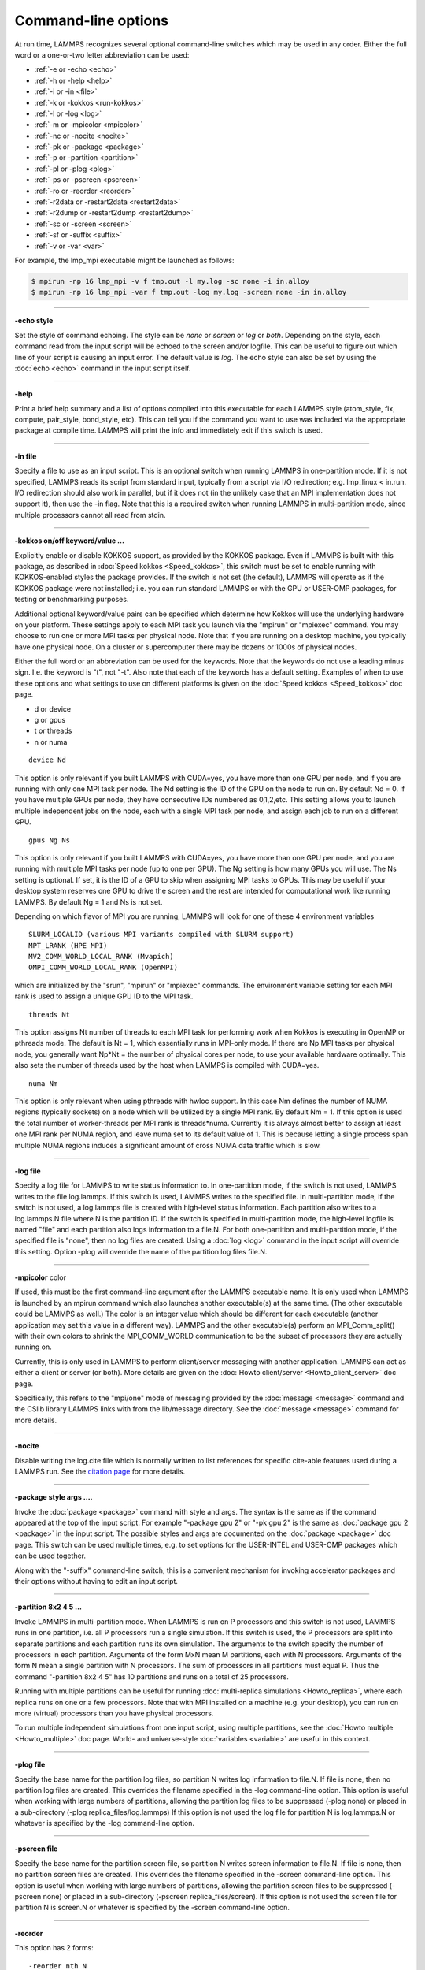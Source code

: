 Command-line options
====================

At run time, LAMMPS recognizes several optional command-line switches
which may be used in any order.  Either the full word or a one-or-two
letter abbreviation can be used:

* :ref:`-e or -echo <echo>`
* :ref:`-h or -help <help>`
* :ref:`-i or -in <file>`
* :ref:`-k or -kokkos <run-kokkos>`
* :ref:`-l or -log <log>`
* :ref:`-m or -mpicolor <mpicolor>`
* :ref:`-nc or -nocite <nocite>`
* :ref:`-pk or -package <package>`
* :ref:`-p or -partition <partition>`
* :ref:`-pl or -plog <plog>`
* :ref:`-ps or -pscreen <pscreen>`
* :ref:`-ro or -reorder <reorder>`
* :ref:`-r2data or -restart2data <restart2data>`
* :ref:`-r2dump or -restart2dump <restart2dump>`
* :ref:`-sc or -screen <screen>`
* :ref:`-sf or -suffix <suffix>`
* :ref:`-v or -var <var>`

For example, the lmp\_mpi executable might be launched as follows:

.. code-block:: bash

   $ mpirun -np 16 lmp_mpi -v f tmp.out -l my.log -sc none -i in.alloy
   $ mpirun -np 16 lmp_mpi -var f tmp.out -log my.log -screen none -in in.alloy

----------

.. _echo:

**-echo style**

Set the style of command echoing.  The style can be *none* or *screen*
or *log* or *both*\ .  Depending on the style, each command read from
the input script will be echoed to the screen and/or logfile.  This
can be useful to figure out which line of your script is causing an
input error.  The default value is *log*\ .  The echo style can also be
set by using the :doc:`echo <echo>` command in the input script itself.

----------

.. _help:

**-help**

Print a brief help summary and a list of options compiled into this
executable for each LAMMPS style (atom\_style, fix, compute,
pair\_style, bond\_style, etc).  This can tell you if the command you
want to use was included via the appropriate package at compile time.
LAMMPS will print the info and immediately exit if this switch is
used.

----------

.. _file:

**-in file**

Specify a file to use as an input script.  This is an optional switch
when running LAMMPS in one-partition mode.  If it is not specified,
LAMMPS reads its script from standard input, typically from a script
via I/O redirection; e.g. lmp\_linux < in.run.  I/O redirection should
also work in parallel, but if it does not (in the unlikely case that
an MPI implementation does not support it), then use the -in flag.
Note that this is a required switch when running LAMMPS in
multi-partition mode, since multiple processors cannot all read from
stdin.

----------

.. _run-kokkos:

**-kokkos on/off keyword/value ...**

Explicitly enable or disable KOKKOS support, as provided by the KOKKOS
package.  Even if LAMMPS is built with this package, as described
in :doc:`Speed kokkos <Speed_kokkos>`, this switch must be set to enable
running with KOKKOS-enabled styles the package provides.  If the
switch is not set (the default), LAMMPS will operate as if the KOKKOS
package were not installed; i.e. you can run standard LAMMPS or with
the GPU or USER-OMP packages, for testing or benchmarking purposes.

Additional optional keyword/value pairs can be specified which
determine how Kokkos will use the underlying hardware on your
platform.  These settings apply to each MPI task you launch via the
"mpirun" or "mpiexec" command.  You may choose to run one or more MPI
tasks per physical node.  Note that if you are running on a desktop
machine, you typically have one physical node.  On a cluster or
supercomputer there may be dozens or 1000s of physical nodes.

Either the full word or an abbreviation can be used for the keywords.
Note that the keywords do not use a leading minus sign.  I.e. the
keyword is "t", not "-t".  Also note that each of the keywords has a
default setting.  Examples of when to use these options and what
settings to use on different platforms is given on the :doc:`Speed kokkos <Speed_kokkos>` doc page.

* d or device
* g or gpus
* t or threads
* n or numa

.. parsed-literal::

   device Nd

This option is only relevant if you built LAMMPS with CUDA=yes, you
have more than one GPU per node, and if you are running with only one
MPI task per node.  The Nd setting is the ID of the GPU on the node to
run on.  By default Nd = 0.  If you have multiple GPUs per node, they
have consecutive IDs numbered as 0,1,2,etc.  This setting allows you
to launch multiple independent jobs on the node, each with a single
MPI task per node, and assign each job to run on a different GPU.

.. parsed-literal::

   gpus Ng Ns

This option is only relevant if you built LAMMPS with CUDA=yes, you
have more than one GPU per node, and you are running with multiple MPI
tasks per node (up to one per GPU).  The Ng setting is how many GPUs
you will use.  The Ns setting is optional.  If set, it is the ID of a
GPU to skip when assigning MPI tasks to GPUs.  This may be useful if
your desktop system reserves one GPU to drive the screen and the rest
are intended for computational work like running LAMMPS.  By default
Ng = 1 and Ns is not set.

Depending on which flavor of MPI you are running, LAMMPS will look for
one of these 4 environment variables

.. parsed-literal::

   SLURM_LOCALID (various MPI variants compiled with SLURM support)
   MPT_LRANK (HPE MPI)
   MV2_COMM_WORLD_LOCAL_RANK (Mvapich)
   OMPI_COMM_WORLD_LOCAL_RANK (OpenMPI)

which are initialized by the "srun", "mpirun" or "mpiexec" commands.
The environment variable setting for each MPI rank is used to assign a
unique GPU ID to the MPI task.

.. parsed-literal::

   threads Nt

This option assigns Nt number of threads to each MPI task for
performing work when Kokkos is executing in OpenMP or pthreads mode.
The default is Nt = 1, which essentially runs in MPI-only mode.  If
there are Np MPI tasks per physical node, you generally want Np\*Nt =
the number of physical cores per node, to use your available hardware
optimally.  This also sets the number of threads used by the host when
LAMMPS is compiled with CUDA=yes.

.. parsed-literal::

   numa Nm

This option is only relevant when using pthreads with hwloc support.
In this case Nm defines the number of NUMA regions (typically sockets)
on a node which will be utilized by a single MPI rank.  By default Nm
= 1.  If this option is used the total number of worker-threads per
MPI rank is threads\*numa.  Currently it is always almost better to
assign at least one MPI rank per NUMA region, and leave numa set to
its default value of 1. This is because letting a single process span
multiple NUMA regions induces a significant amount of cross NUMA data
traffic which is slow.

----------

.. _log:

**-log file**

Specify a log file for LAMMPS to write status information to.  In
one-partition mode, if the switch is not used, LAMMPS writes to the
file log.lammps.  If this switch is used, LAMMPS writes to the
specified file.  In multi-partition mode, if the switch is not used, a
log.lammps file is created with high-level status information.  Each
partition also writes to a log.lammps.N file where N is the partition
ID.  If the switch is specified in multi-partition mode, the high-level
logfile is named "file" and each partition also logs information to a
file.N.  For both one-partition and multi-partition mode, if the
specified file is "none", then no log files are created.  Using a
:doc:`log <log>` command in the input script will override this setting.
Option -plog will override the name of the partition log files file.N.

----------

.. _mpicolor:

**-mpicolor** color

If used, this must be the first command-line argument after the LAMMPS
executable name.  It is only used when LAMMPS is launched by an mpirun
command which also launches another executable(s) at the same time.
(The other executable could be LAMMPS as well.)  The color is an
integer value which should be different for each executable (another
application may set this value in a different way).  LAMMPS and the
other executable(s) perform an MPI\_Comm\_split() with their own colors
to shrink the MPI\_COMM\_WORLD communication to be the subset of
processors they are actually running on.

Currently, this is only used in LAMMPS to perform client/server
messaging with another application.  LAMMPS can act as either a client
or server (or both).  More details are given on the :doc:`Howto client/server <Howto_client_server>` doc page.

Specifically, this refers to the "mpi/one" mode of messaging provided
by the :doc:`message <message>` command and the CSlib library LAMMPS
links with from the lib/message directory.  See the
:doc:`message <message>` command for more details.

----------

.. _nocite:

**-nocite**

Disable writing the log.cite file which is normally written to list
references for specific cite-able features used during a LAMMPS run.
See the `citation page <https://lammps.sandia.gov/cite.html>`_ for more
details.

----------

.. _package:

**-package style args ....**

Invoke the :doc:`package <package>` command with style and args.  The
syntax is the same as if the command appeared at the top of the input
script.  For example "-package gpu 2" or "-pk gpu 2" is the same as
:doc:`package gpu 2 <package>` in the input script.  The possible styles
and args are documented on the :doc:`package <package>` doc page.  This
switch can be used multiple times, e.g. to set options for the
USER-INTEL and USER-OMP packages which can be used together.

Along with the "-suffix" command-line switch, this is a convenient
mechanism for invoking accelerator packages and their options without
having to edit an input script.

----------

.. _partition:

**-partition 8x2 4 5 ...**

Invoke LAMMPS in multi-partition mode.  When LAMMPS is run on P
processors and this switch is not used, LAMMPS runs in one partition,
i.e. all P processors run a single simulation.  If this switch is
used, the P processors are split into separate partitions and each
partition runs its own simulation.  The arguments to the switch
specify the number of processors in each partition.  Arguments of the
form MxN mean M partitions, each with N processors.  Arguments of the
form N mean a single partition with N processors.  The sum of
processors in all partitions must equal P.  Thus the command
"-partition 8x2 4 5" has 10 partitions and runs on a total of 25
processors.

Running with multiple partitions can be useful for running
:doc:`multi-replica simulations <Howto_replica>`, where each replica
runs on one or a few processors.  Note that with MPI installed on a
machine (e.g. your desktop), you can run on more (virtual) processors
than you have physical processors.

To run multiple independent simulations from one input script, using
multiple partitions, see the :doc:`Howto multiple <Howto_multiple>` doc
page.  World- and universe-style :doc:`variables <variable>` are useful
in this context.

----------

.. _plog:

**-plog file**

Specify the base name for the partition log files, so partition N
writes log information to file.N. If file is none, then no partition
log files are created.  This overrides the filename specified in the
-log command-line option.  This option is useful when working with
large numbers of partitions, allowing the partition log files to be
suppressed (-plog none) or placed in a sub-directory (-plog
replica\_files/log.lammps) If this option is not used the log file for
partition N is log.lammps.N or whatever is specified by the -log
command-line option.

----------

.. _pscreen:

**-pscreen file**

Specify the base name for the partition screen file, so partition N
writes screen information to file.N. If file is none, then no
partition screen files are created.  This overrides the filename
specified in the -screen command-line option.  This option is useful
when working with large numbers of partitions, allowing the partition
screen files to be suppressed (-pscreen none) or placed in a
sub-directory (-pscreen replica\_files/screen).  If this option is not
used the screen file for partition N is screen.N or whatever is
specified by the -screen command-line option.

----------

.. _reorder:

**-reorder**

This option has 2 forms:

.. parsed-literal::

   -reorder nth N
   -reorder custom filename

Reorder the processors in the MPI communicator used to instantiate
LAMMPS, in one of several ways.  The original MPI communicator ranks
all P processors from 0 to P-1.  The mapping of these ranks to
physical processors is done by MPI before LAMMPS begins.  It may be
useful in some cases to alter the rank order.  E.g. to insure that
cores within each node are ranked in a desired order.  Or when using
the :doc:`run_style verlet/split <run_style>` command with 2 partitions
to insure that a specific Kspace processor (in the 2nd partition) is
matched up with a specific set of processors in the 1st partition.
See the :doc:`Speed tips <Speed_tips>` doc page for more details.

If the keyword *nth* is used with a setting *N*\ , then it means every
Nth processor will be moved to the end of the ranking.  This is useful
when using the :doc:`run_style verlet/split <run_style>` command with 2
partitions via the -partition command-line switch.  The first set of
processors will be in the first partition, the 2nd set in the 2nd
partition.  The -reorder command-line switch can alter this so that
the 1st N procs in the 1st partition and one proc in the 2nd partition
will be ordered consecutively, e.g. as the cores on one physical node.
This can boost performance.  For example, if you use "-reorder nth 4"
and "-partition 9 3" and you are running on 12 processors, the
processors will be reordered from

.. parsed-literal::

   0 1 2 3 4 5 6 7 8 9 10 11

to

.. parsed-literal::

   0 1 2 4 5 6 8 9 10 3 7 11

so that the processors in each partition will be

.. parsed-literal::

   0 1 2 4 5 6 8 9 10
   3 7 11

See the "processors" command for how to insure processors from each
partition could then be grouped optimally for quad-core nodes.

If the keyword is *custom*\ , then a file that specifies a permutation
of the processor ranks is also specified.  The format of the reorder
file is as follows.  Any number of initial blank or comment lines
(starting with a "#" character) can be present.  These should be
followed by P lines of the form:

.. parsed-literal::

   I J

where P is the number of processors LAMMPS was launched with.  Note
that if running in multi-partition mode (see the -partition switch
above) P is the total number of processors in all partitions.  The I
and J values describe a permutation of the P processors.  Every I and
J should be values from 0 to P-1 inclusive.  In the set of P I values,
every proc ID should appear exactly once.  Ditto for the set of P J
values.  A single I,J pairing means that the physical processor with
rank I in the original MPI communicator will have rank J in the
reordered communicator.

Note that rank ordering can also be specified by many MPI
implementations, either by environment variables that specify how to
order physical processors, or by config files that specify what
physical processors to assign to each MPI rank.  The -reorder switch
simply gives you a portable way to do this without relying on MPI
itself.  See the :doc:`processors out <processors>` command for how
to output info on the final assignment of physical processors to
the LAMMPS simulation domain.

----------

.. _restart2data:

**-restart2data restartfile [remap] datafile keyword value ...**

Convert the restart file into a data file and immediately exit.  This
is the same operation as if the following 2-line input script were
run:

.. code-block:: LAMMPS

   read_restart restartfile [remap]
   write_data datafile keyword value ...

The specified restartfile and/or datafile name may contain the wild-card
character "\*".  The restartfile name may also contain the wild-card
character "%".  The meaning of these characters is explained on the
:doc:`read_restart <read_restart>` and :doc:`write_data <write_data>` doc
pages.  The use of "%" means that a parallel restart file can be read.
Note that a filename such as file.\* may need to be enclosed in quotes or
the "\*" character prefixed with a backslash ("\") to avoid shell
expansion of the "\*" character.

Following restartfile argument, the optional word "remap" may be used.
This has the same effect like adding it to a
:doc:`read_restart <read_restart>` command, and operates as explained on
its doc page.  This is useful if reading the restart file triggers an
error that atoms have been lost.  In that case, use of the remap flag
should allow the data file to still be produced.

The syntax following restartfile (or remap), namely

.. parsed-literal::

   datafile keyword value ...

is identical to the arguments of the :doc:`write_data <write_data>`
command.  See its doc page for details.  This includes its
optional keyword/value settings.

----------

.. _restart2dump:

**-restart2dump restartfile [remap] group-ID dumpstyle dumpfile arg1 arg2 ...**

Convert the restart file into a dump file and immediately exit.  This
is the same operation as if the following 2-line input script were
run:

.. code-block:: LAMMPS

   read_restart restartfile [remap]
   write_dump group-ID dumpstyle dumpfile arg1 arg2 ...

Note that the specified restartfile and dumpfile names may contain
wild-card characters ("\*","%") as explained on the
:doc:`read_restart <read_restart>` and :doc:`write_dump <write_dump>` doc
pages.  The use of "%" means that a parallel restart file and/or
parallel dump file can be read and/or written.  Note that a filename
such as file.\* may need to be enclosed in quotes or the "\*" character
prefixed with a backslash ("\") to avoid shell expansion of the "\*"
character.

Note that following the restartfile argument, the optional word "remap"
can be used.  This has the effect as adding it to the
:doc:`read_restart <read_restart>` command, as explained on its doc page.
This is useful if reading the restart file triggers an error that atoms
have been lost.  In that case, use of the remap flag should allow the
dump file to still be produced.

The syntax following restartfile (or remap), namely

.. code-block:: LAMMPS

   group-ID dumpstyle dumpfile arg1 arg2 ...

is identical to the arguments of the :doc:`write_dump <write_dump>`
command.  See its doc page for details.  This includes what per-atom
fields are written to the dump file and optional dump\_modify settings,
including ones that affect how parallel dump files are written, e.g.
the *nfile* and *fileper* keywords.  See the
:doc:`dump_modify <dump_modify>` doc page for details.

----------

.. _screen:

**-screen file**

Specify a file for LAMMPS to write its screen information to.  In
one-partition mode, if the switch is not used, LAMMPS writes to the
screen.  If this switch is used, LAMMPS writes to the specified file
instead and you will see no screen output.  In multi-partition mode,
if the switch is not used, high-level status information is written to
the screen.  Each partition also writes to a screen.N file where N is
the partition ID.  If the switch is specified in multi-partition mode,
the high-level screen dump is named "file" and each partition also
writes screen information to a file.N.  For both one-partition and
multi-partition mode, if the specified file is "none", then no screen
output is performed. Option -pscreen will override the name of the
partition screen files file.N.

----------

.. _suffix:

**-suffix style args**

Use variants of various styles if they exist.  The specified style can
be *gpu*\ , *intel*\ , *kk*\ , *omp*\ , *opt*\ , or *hybrid*\ .  These
refer to optional packages that LAMMPS can be built with, as described
in :doc:`Accelerate performance <Speed>`.  The "gpu" style corresponds to the
GPU package, the "intel" style to the USER-INTEL package, the "kk"
style to the KOKKOS package, the "opt" style to the OPT package, and
the "omp" style to the USER-OMP package. The hybrid style is the only
style that accepts arguments. It allows for two packages to be
specified. The first package specified is the default and will be used
if it is available. If no style is available for the first package,
the style for the second package will be used if available. For
example, "-suffix hybrid intel omp" will use styles from the
USER-INTEL package if they are installed and available, but styles for
the USER-OMP package otherwise.

Along with the "-package" command-line switch, this is a convenient
mechanism for invoking accelerator packages and their options without
having to edit an input script.

As an example, all of the packages provide a :doc:`pair_style lj/cut <pair_lj>` variant, with style names lj/cut/gpu,
lj/cut/intel, lj/cut/kk, lj/cut/omp, and lj/cut/opt.  A variant style
can be specified explicitly in your input script, e.g. pair\_style
lj/cut/gpu.  If the -suffix switch is used the specified suffix
(gpu,intel,kk,omp,opt) is automatically appended whenever your input
script command creates a new :doc:`atom <atom_style>`,
:doc:`pair <pair_style>`, :doc:`fix <fix>`, :doc:`compute <compute>`, or
:doc:`run <run_style>` style.  If the variant version does not exist,
the standard version is created.

For the GPU package, using this command-line switch also invokes the
default GPU settings, as if the command "package gpu 1" were used at
the top of your input script.  These settings can be changed by using
the "-package gpu" command-line switch or the :doc:`package gpu <package>` command in your script.

For the USER-INTEL package, using this command-line switch also
invokes the default USER-INTEL settings, as if the command "package
intel 1" were used at the top of your input script.  These settings
can be changed by using the "-package intel" command-line switch or
the :doc:`package intel <package>` command in your script. If the
USER-OMP package is also installed, the hybrid style with "intel omp"
arguments can be used to make the omp suffix a second choice, if a
requested style is not available in the USER-INTEL package.  It will
also invoke the default USER-OMP settings, as if the command "package
omp 0" were used at the top of your input script.  These settings can
be changed by using the "-package omp" command-line switch or the
:doc:`package omp <package>` command in your script.

For the KOKKOS package, using this command-line switch also invokes
the default KOKKOS settings, as if the command "package kokkos" were
used at the top of your input script.  These settings can be changed
by using the "-package kokkos" command-line switch or the :doc:`package kokkos <package>` command in your script.

For the OMP package, using this command-line switch also invokes the
default OMP settings, as if the command "package omp 0" were used at
the top of your input script.  These settings can be changed by using
the "-package omp" command-line switch or the :doc:`package omp <package>` command in your script.

The :doc:`suffix <suffix>` command can also be used within an input
script to set a suffix, or to turn off or back on any suffix setting
made via the command line.

----------

.. _var:

**-var name value1 value2 ...**

Specify a variable that will be defined for substitution purposes when
the input script is read.  This switch can be used multiple times to
define multiple variables.  "Name" is the variable name which can be a
single character (referenced as $x in the input script) or a full
string (referenced as ${abc}).  An :doc:`index-style variable <variable>` will be created and populated with the
subsequent values, e.g. a set of filenames.  Using this command-line
option is equivalent to putting the line "variable name index value1
value2 ..."  at the beginning of the input script.  Defining an index
variable as a command-line argument overrides any setting for the same
index variable in the input script, since index variables cannot be
re-defined.

See the :doc:`variable <variable>` command for more info on defining
index and other kinds of variables and the :doc:`Commands parse <Commands_parse>` page for more info on using variables in
input scripts.

.. note::

   Currently, the command-line parser looks for arguments that
   start with "-" to indicate new switches.  Thus you cannot specify
   multiple variable values if any of them start with a "-", e.g. a
   negative numeric value.  It is OK if the first value1 starts with a
   "-", since it is automatically skipped.
